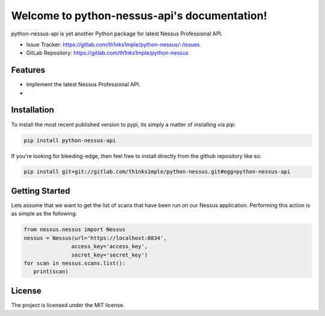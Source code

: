 Welcome to python-nessus-api's documentation!
==============================================

.. image:: https://img.shields.io/badge/code%20style-black-000000.svg
   :target: https://github.com/psf/black
.. image:: https://img.shields.io/badge/linting-pylint-yellowgreen
   :target: https://github.com/pylint-dev/pylint
.. image:: https://img.shields.io/badge/security-bandit-yellow.svg
   :target: https://github.com/PyCQA/bandit
.. image:: https://gitlab.com/th1nks1mple/python-nessus/badges/main/pipeline.svg
   :target: https://gitlab.com/th1nks1mple/python-nessus/-/commits/main
.. image:: https://gitlab.com/th1nks1mple/python-nessus/badges/main/coverage.svg
   :target: https://gitlab.com/th1nks1mple/python-nessus/-/commits/main

python-nessus-api is yet another Python package for latest Nessus Professional API.

- Issue Tracker: https://gitlab.com/th1nks1mple/python-nessus/-/issues
- GitLab Repository: https://gitlab.com/th1nks1mple/python-nessus

Features
--------

- Implement the latest Nessus Professional API.
-

Installation
------------

To install the most recent published version to pypi, its simply a matter of
installing via pip:

.. code-block:: bash

   pip install python-nessus-api

If you're looking for bleeding-edge, then feel free to install directly from the
github repository like so:

.. code-block:: bash

   pip install git+git://gitlab.com/th1nks1mple/python-nessus.git#egg=python-nessus-api

Getting Started
---------------

Lets assume that we want to get the list of scans that have been run on our
Nessus application.  Performing this action is as simple as the following:

.. code-block:: python

   from nessus.nessus import Nessus
   nessus = Nessus(url='https://localhost:8834',
                  access_key='access_key',
                  secret_key='secret_key')
   for scan in nessus.scans.list():
      print(scan)

License
-------

The project is licensed under the MIT license.
